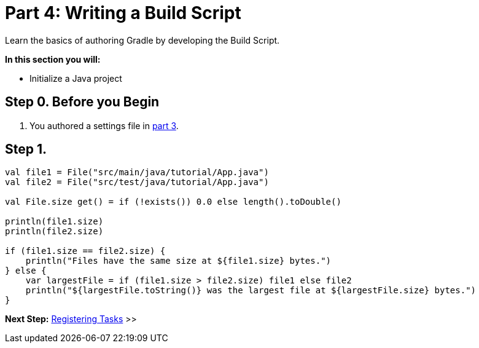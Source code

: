 // Copyright (C) 2023 Gradle, Inc.
//
// Licensed under the Creative Commons Attribution-Noncommercial-ShareAlike 4.0 International License.;
// you may not use this file except in compliance with the License.
// You may obtain a copy of the License at
//
//      https://creativecommons.org/licenses/by-nc-sa/4.0/
//
// Unless required by applicable law or agreed to in writing, software
// distributed under the License is distributed on an "AS IS" BASIS,
// WITHOUT WARRANTIES OR CONDITIONS OF ANY KIND, either express or implied.
// See the License for the specific language governing permissions and
// limitations under the License.

[[partr4_build_script]]
= Part 4: Writing a Build Script

Learn the basics of authoring Gradle by developing the Build Script.

****
**In this section you will:**

- Initialize a Java project
****

[[part4_begin]]
== Step 0. Before you Begin

1. You authored a settings file in <<partr3_settings_file.adoc#part3_begin,part 3>>.

== Step 1.

[source]
----
val file1 = File("src/main/java/tutorial/App.java")
val file2 = File("src/test/java/tutorial/App.java")

val File.size get() = if (!exists()) 0.0 else length().toDouble()

println(file1.size)
println(file2.size)

if (file1.size == file2.size) {
    println("Files have the same size at ${file1.size} bytes.")
} else {
    var largestFile = if (file1.size > file2.size) file1 else file2
    println("${largestFile.toString()} was the largest file at ${largestFile.size} bytes.")
}
----

[.text-right]
**Next Step:** <<partr5_registering_tasks#partr5_registering_tasks,Registering Tasks>> >>
